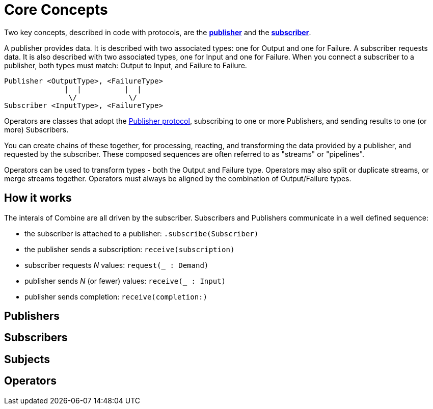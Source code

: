 [#coreconcepts]
= Core Concepts

Two key concepts, described in code with protocols, are the https://developer.apple.com/documentation/combine/publisher[*publisher*] and the https://developer.apple.com/documentation/combine/subscriber[*subscriber*].

A publisher provides data.
It is described with two associated types: one for Output and one for Failure.
A subscriber requests data.
It is also described with two associated types, one for Input and one for Failure.
When you connect a subscriber to a publisher, both types must match: Output to Input, and Failure to Failure.

[source]
----
Publisher <OutputType>, <FailureType>
              |  |          |  |
               \/            \/
Subscriber <InputType>, <FailureType>
----

Operators are classes that adopt the https://developer.apple.com/documentation/combine/publisher[Publisher protocol], subscribing to one or more Publishers, and sending results to one (or more) Subscribers.

You can create chains of these together, for processing, reacting, and transforming the data provided by a publisher, and requested by the subscriber.
These composed sequences are often referred to as "streams" or "pipelines".

Operators can be used to transform types - both the Output and Failure type.
Operators may also split or duplicate streams, or merge streams together.
Operators must always be aligned by the combination of Output/Failure types.

== How it works

The interals of Combine are all driven by the subscriber.
Subscribers and Publishers communicate in a well defined sequence:

* the subscriber is attached to a publisher: `.subscribe(Subscriber)`
* the publisher sends a subscription: `receive(subscription)`
* subscriber requests _N_ values: `request(_ : Demand)`
* publisher sends _N_ (or fewer) values: `receive(_ : Input)`
* publisher sends completion: `receive(completion:)`


== Publishers

== Subscribers

== Subjects

== Operators

